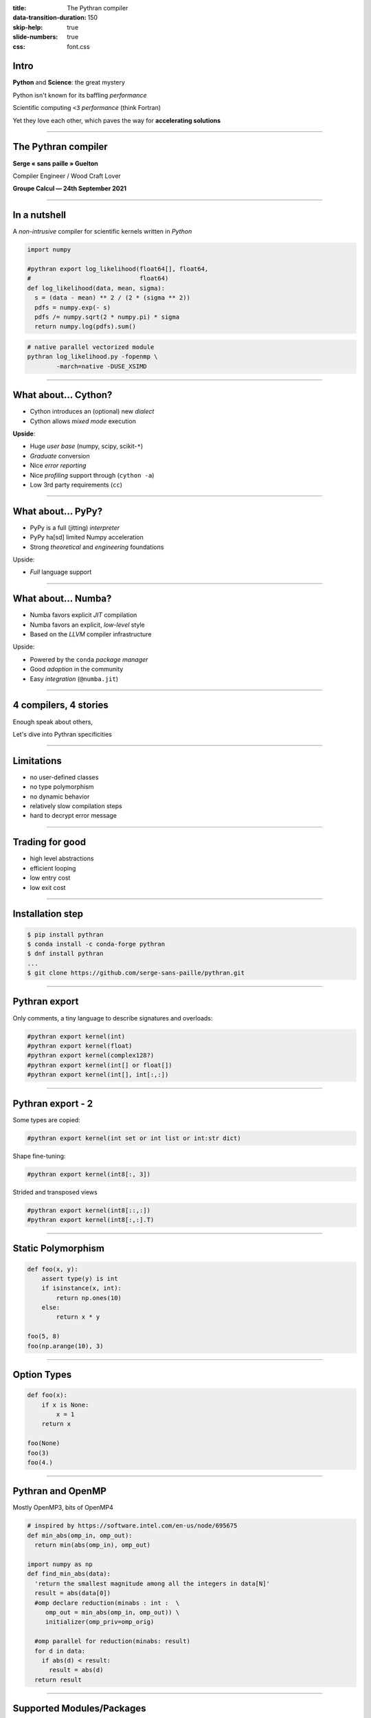:title: The Pythran compiler
:data-transition-duration: 150
:skip-help: true
:slide-numbers: true
:css: font.css


Intro
=====

**Python** and **Science**: the great mystery

Python isn't known for its baffling *performance*

Scientific computing ``<3`` *performance* (think Fortran)

Yet they love each other, which paves the way for **accelerating solutions**

----

The Pythran compiler
====================

**Serge « sans paille » Guelton**

Compiler Engineer / Wood Craft Lover

**Groupe Calcul — 24th September 2021**


----

In a nutshell
=============

A *non-intrusive* compiler for scientific kernels written in *Python*

.. code-block:: Python

    import numpy

    #pythran export log_likelihood(float64[], float64,
    #                              float64)
    def log_likelihood(data, mean, sigma):
      s = (data - mean) ** 2 / (2 * (sigma ** 2))
      pdfs = numpy.exp(- s)
      pdfs /= numpy.sqrt(2 * numpy.pi) * sigma
      return numpy.log(pdfs).sum()

.. code-block:: shell

    # native parallel vectorized module
    pythran log_likelihood.py -fopenmp \
            -march=native -DUSE_XSIMD

----

What about... Cython?
=====================

- Cython introduces an (optional) new *dialect*
- Cython allows *mixed mode* execution

**Upside**:

- Huge *user base* (numpy, scipy, scikit-``*``)
- *Graduate* conversion
- Nice *error reporting*
- Nice *profiling* support through (``cython -a``)
- Low 3rd party requirements (``cc``)

----

What about... PyPy?
===================

- PyPy is a full (jitting) *interpreter*
- PyPy ha[sd] limited Numpy acceleration
- Strong *theoretical* and *engineering* foundations

Upside:

- *Full* language support

----

What about... Numba?
====================

- Numba favors explicit *JIT* compilation
- Numba favors an explicit, *low-level* style
- Based on the *LLVM* compiler infrastructure

Upside:

- Powered by the ``conda`` *package manager*
- Good *adoption* in the community
- Easy *integration* (``@numba.jit``)

----

4 compilers, 4 stories
======================

Enough speak about others,

Let's dive into Pythran specificities

----

Limitations
===========

- no user-defined classes
- no type polymorphism
- no dynamic behavior
- relatively slow compilation steps
- hard to decrypt error message

----

Trading for good
================

- high level abstractions
- efficient looping
- low entry cost
- low exit cost


----

Installation step
=================

.. code-block:: console

    $ pip install pythran
    $ conda install -c conda-forge pythran
    $ dnf install pythran
    ...
    $ git clone https://github.com/serge-sans-paille/pythran.git

----

Pythran export
==============

Only comments, a tiny language to describe signatures and overloads:

.. code-block:: python

    #pythran export kernel(int)
    #pythran export kernel(float)
    #pythran export kernel(complex128?)
    #pythran export kernel(int[] or float[])
    #pythran export kernel(int[], int[:,:])

----

Pythran export - 2
==================

Some types are copied:

.. code-block:: python

    #pythran export kernel(int set or int list or int:str dict)

Shape fine-tuning:

.. code-block:: python

    #pythran export kernel(int8[:, 3])

Strided and transposed views

.. code-block:: python

    #pythran export kernel(int8[::,:])
    #pythran export kernel(int8[:,:].T)


----

Static Polymorphism
===================

.. code-block:: python

    def foo(x, y):
        assert type(y) is int
        if isinstance(x, int):
            return np.ones(10)
        else:
            return x * y

    foo(5, 8)
    foo(np.arange(10), 3)

----

Option Types
============

.. code-block:: python

    def foo(x):
        if x is None:
            x = 1
        return x

    foo(None)
    foo(3)
    foo(4.)

----

Pythran and OpenMP
==================

Mostly OpenMP3, bits of OpenMP4

.. code-block::

    # inspired by https://software.intel.com/en-us/node/695675
    def min_abs(omp_in, omp_out):
      return min(abs(omp_in), omp_out)

    import numpy as np
    def find_min_abs(data):
      'return the smallest magnitude among all the integers in data[N]'
      result = abs(data[0])
      #omp declare reduction(minabs : int :  \
         omp_out = min_abs(omp_in, omp_out)) \
         initializer(omp_priv=omp_orig)

      #omp parallel for reduction(minabs: result)
      for d in data:
        if abs(d) < result:
          result = abs(d)
      return result

----

Supported Modules/Packages
==========================


- ``builtins``
- ``math``, ``cmath``
- ``itertool, ``functional``
- ``random``
- ``numpy``, ``numpy.random``, ``scipy.special``

Almost always partial support!

----

On the shoulder of a…
=====================

Pythran dependencies:

- gast (generic ast)
- beniget (use-def-chains for Python)
- xsimd (vectorizer abstraction)
- boost.math (some scientific functions)

----

From a Notebook
===============

Requires an extension, provides a new cell magic:

.. code-block:: console

    > %load_ext pythran.magic
    > %%pythran
    #pythran export foo(int)
    def foo(n): return n
    > print(foo(3))

----

From a shell
============

.. code-block:: console

    $ pythran kernel.py

Sensible to common C++ flags: ``-O2``, ``-ffast-math`` etc

----

From distutils
==============

.. code-block:: python

    from distutils.core import setup
    from pythran.dist import PythranExtension, PythranBuildExt

    module1 = PythranExtension('demo', sources = ['a.py'])

    setup(name = 'demo',
          version = '1.0',
          description = 'This is a demo package',
          cmdclass={"build_ext": PythranBuildExt},
          ext_modules = [module1])

----

O_RDWR
======

https://pythran.readthedocs.io

#pythran on iirc.oftc.net

https://www.freelists.org/archive/pythran/

https://github.com/serge-sans-paille/pythran/issues

----

Some Pythran Successes
======================

- A short paper published in Nature:
  *Reducing the ecological impact of computing through education and Python compilers*

- A build dependency for Scipy

- Available in many distros: Fedora, Archlinux, Gentoo… and (ITP) Debian!

- Used in the industry (Universal Audio)

----

Random thoughts
===============

- Users matters:
    - Portability across Python versions
    - Portability across OS and arches

- Not being an industrial project is fine

- Make it fun:
    - Write articles (and not only code)
    - Share ideas
    - Meet people
